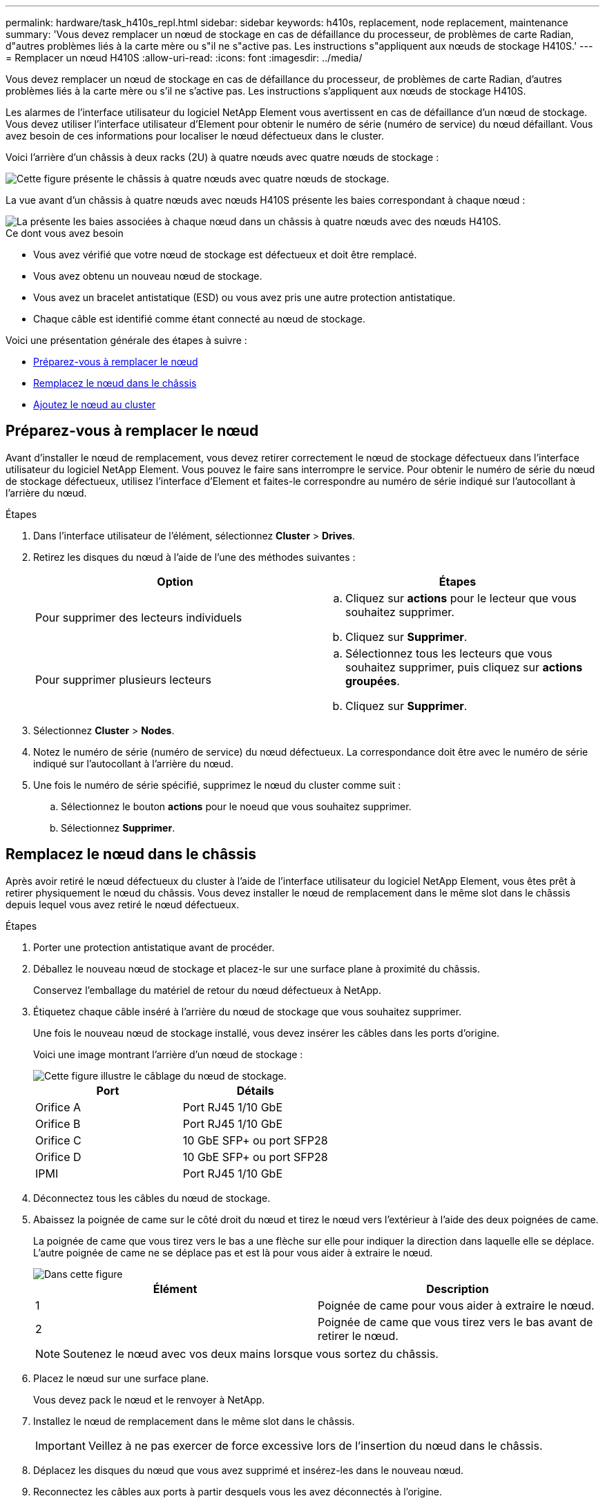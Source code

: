 ---
permalink: hardware/task_h410s_repl.html 
sidebar: sidebar 
keywords: h410s, replacement, node replacement, maintenance 
summary: 'Vous devez remplacer un nœud de stockage en cas de défaillance du processeur, de problèmes de carte Radian, d"autres problèmes liés à la carte mère ou s"il ne s"active pas. Les instructions s"appliquent aux nœuds de stockage H410S.' 
---
= Remplacer un nœud H410S
:allow-uri-read: 
:icons: font
:imagesdir: ../media/


[role="lead"]
Vous devez remplacer un nœud de stockage en cas de défaillance du processeur, de problèmes de carte Radian, d'autres problèmes liés à la carte mère ou s'il ne s'active pas. Les instructions s'appliquent aux nœuds de stockage H410S.

Les alarmes de l'interface utilisateur du logiciel NetApp Element vous avertissent en cas de défaillance d'un nœud de stockage. Vous devez utiliser l'interface utilisateur d'Element pour obtenir le numéro de série (numéro de service) du nœud défaillant. Vous avez besoin de ces informations pour localiser le nœud défectueux dans le cluster.

Voici l'arrière d'un châssis à deux racks (2U) à quatre nœuds avec quatre nœuds de stockage :

image::hci_stornode_rear.gif[Cette figure présente le châssis à quatre nœuds avec quatre nœuds de stockage.]

La vue avant d'un châssis à quatre nœuds avec nœuds H410S présente les baies correspondant à chaque nœud :

image::hci_stor_node_ssd_bays.gif[La présente les baies associées à chaque nœud dans un châssis à quatre nœuds avec des nœuds H410S.]

.Ce dont vous avez besoin
* Vous avez vérifié que votre nœud de stockage est défectueux et doit être remplacé.
* Vous avez obtenu un nouveau nœud de stockage.
* Vous avez un bracelet antistatique (ESD) ou vous avez pris une autre protection antistatique.
* Chaque câble est identifié comme étant connecté au nœud de stockage.


Voici une présentation générale des étapes à suivre :

* <<Préparez-vous à remplacer le nœud>>
* <<Remplacez le nœud dans le châssis>>
* <<Ajoutez le nœud au cluster>>




== Préparez-vous à remplacer le nœud

Avant d'installer le nœud de remplacement, vous devez retirer correctement le nœud de stockage défectueux dans l'interface utilisateur du logiciel NetApp Element. Vous pouvez le faire sans interrompre le service. Pour obtenir le numéro de série du nœud de stockage défectueux, utilisez l'interface d'Element et faites-le correspondre au numéro de série indiqué sur l'autocollant à l'arrière du nœud.

.Étapes
. Dans l'interface utilisateur de l'élément, sélectionnez *Cluster* > *Drives*.
. Retirez les disques du nœud à l'aide de l'une des méthodes suivantes :
+
[cols="2*"]
|===
| Option | Étapes 


 a| 
Pour supprimer des lecteurs individuels
 a| 
.. Cliquez sur *actions* pour le lecteur que vous souhaitez supprimer.
.. Cliquez sur *Supprimer*.




 a| 
Pour supprimer plusieurs lecteurs
 a| 
.. Sélectionnez tous les lecteurs que vous souhaitez supprimer, puis cliquez sur *actions groupées*.
.. Cliquez sur *Supprimer*.


|===
. Sélectionnez *Cluster* > *Nodes*.
. Notez le numéro de série (numéro de service) du nœud défectueux. La correspondance doit être avec le numéro de série indiqué sur l'autocollant à l'arrière du nœud.
. Une fois le numéro de série spécifié, supprimez le nœud du cluster comme suit :
+
.. Sélectionnez le bouton *actions* pour le noeud que vous souhaitez supprimer.
.. Sélectionnez *Supprimer*.






== Remplacez le nœud dans le châssis

Après avoir retiré le nœud défectueux du cluster à l'aide de l'interface utilisateur du logiciel NetApp Element, vous êtes prêt à retirer physiquement le nœud du châssis. Vous devez installer le nœud de remplacement dans le même slot dans le châssis depuis lequel vous avez retiré le nœud défectueux.

.Étapes
. Porter une protection antistatique avant de procéder.
. Déballez le nouveau nœud de stockage et placez-le sur une surface plane à proximité du châssis.
+
Conservez l'emballage du matériel de retour du nœud défectueux à NetApp.

. Étiquetez chaque câble inséré à l'arrière du nœud de stockage que vous souhaitez supprimer.
+
Une fois le nouveau nœud de stockage installé, vous devez insérer les câbles dans les ports d'origine.

+
Voici une image montrant l'arrière d'un nœud de stockage :

+
image::../media/hci_isi_storage_cabling.png[Cette figure illustre le câblage du nœud de stockage.]

+
[cols="2*"]
|===
| Port | Détails 


 a| 
Orifice A
 a| 
Port RJ45 1/10 GbE



 a| 
Orifice B
 a| 
Port RJ45 1/10 GbE



 a| 
Orifice C
 a| 
10 GbE SFP+ ou port SFP28



 a| 
Orifice D
 a| 
10 GbE SFP+ ou port SFP28



 a| 
IPMI
 a| 
Port RJ45 1/10 GbE

|===
. Déconnectez tous les câbles du nœud de stockage.
. Abaissez la poignée de came sur le côté droit du nœud et tirez le nœud vers l'extérieur à l'aide des deux poignées de came.
+
La poignée de came que vous tirez vers le bas a une flèche sur elle pour indiquer la direction dans laquelle elle se déplace. L'autre poignée de came ne se déplace pas et est là pour vous aider à extraire le nœud.

+
image::../media/hci_stor_node_camhandles.gif[Dans cette figure]

+
[cols="2*"]
|===
| Élément | Description 


 a| 
1
 a| 
Poignée de came pour vous aider à extraire le nœud.



 a| 
2
 a| 
Poignée de came que vous tirez vers le bas avant de retirer le nœud.

|===
+

NOTE: Soutenez le nœud avec vos deux mains lorsque vous sortez du châssis.

. Placez le nœud sur une surface plane.
+
Vous devez pack le nœud et le renvoyer à NetApp.

. Installez le nœud de remplacement dans le même slot dans le châssis.
+

IMPORTANT: Veillez à ne pas exercer de force excessive lors de l'insertion du nœud dans le châssis.

. Déplacez les disques du nœud que vous avez supprimé et insérez-les dans le nouveau nœud.
. Reconnectez les câbles aux ports à partir desquels vous les avez déconnectés à l'origine.
+
Les étiquettes que vous aviez sur les câbles lorsque vous les avez débranchées vous guideront.

+
[NOTE]
====
.. Si les évents d'aération situés à l'arrière du châssis sont bloqués par des câbles ou des étiquettes, ils peuvent provoquer des défaillances prématurées de composants en raison d'une surchauffe.
.. Ne forcez pas les câbles dans les ports ; vous risquez d'endommager les câbles, les ports ou les deux.


====
+

TIP: Assurez-vous que le nœud de remplacement est câblé de la même manière que les autres nœuds du châssis.

. Appuyez sur le bouton situé à l'avant du nœud pour le mettre sous tension.




== Ajoutez le nœud au cluster

Lorsque vous ajoutez un nœud au cluster ou que vous installez de nouveaux disques dans un nœud existant, les disques s'enregistrent automatiquement comme disponibles. Vous devez ajouter des disques au cluster à l'aide de l'interface utilisateur ou de l'API Element avant qu'ils ne puissent participer au cluster.

La version logicielle de chaque nœud d'un cluster doit être compatible. Lorsque vous ajoutez un nœud à un cluster, le cluster installe la version cluster du logiciel Element sur le nouveau nœud, si nécessaire.

.Étapes
. Sélectionnez *Cluster* > *Nodes*.
. Sélectionnez *en attente* pour afficher la liste des nœuds en attente.
. Effectuez l'une des opérations suivantes :
+
** Pour ajouter des nœuds individuels, sélectionnez l'icône *actions* pour le nœud que vous souhaitez ajouter.
** Pour ajouter plusieurs nœuds, cochez la case des nœuds à ajouter, puis *actions groupées*.
+

NOTE: Si le nœud que vous ajoutez dispose d'une version différente de celle du logiciel Element que celle exécutée sur le cluster, le cluster met à jour de manière asynchrone le nœud vers la version du logiciel Element qui s'exécute sur le maître de cluster. Une fois le nœud mis à jour, il s'ajoute automatiquement au cluster. Au cours de ce processus asynchrone, le nœud sera dans un `pendingActive` état.



. Sélectionnez *Ajouter*.
+
Le nœud apparaît dans la liste des nœuds actifs.

. Dans l'interface utilisateur de l'élément, sélectionnez *Cluster* > *Drives*.
. Sélectionnez *disponible* pour afficher la liste des lecteurs disponibles.
. Effectuez l'une des opérations suivantes :
+
** Pour ajouter des lecteurs individuels, sélectionnez l'icône *actions* pour le lecteur que vous souhaitez ajouter, puis sélectionnez *Ajouter*.
** Pour ajouter plusieurs lecteurs, cochez les cases des lecteurs à ajouter, sélectionnez *actions groupées*, puis sélectionnez *Ajouter*.






== Trouvez plus d'informations

* https://docs.netapp.com/us-en/element-software/index.html["Documentation SolidFire et Element"]
* https://docs.netapp.com/sfe-122/topic/com.netapp.ndc.sfe-vers/GUID-B1944B0E-B335-4E0B-B9F1-E960BF32AE56.html["Documentation relative aux versions antérieures des produits NetApp SolidFire et Element"^]

